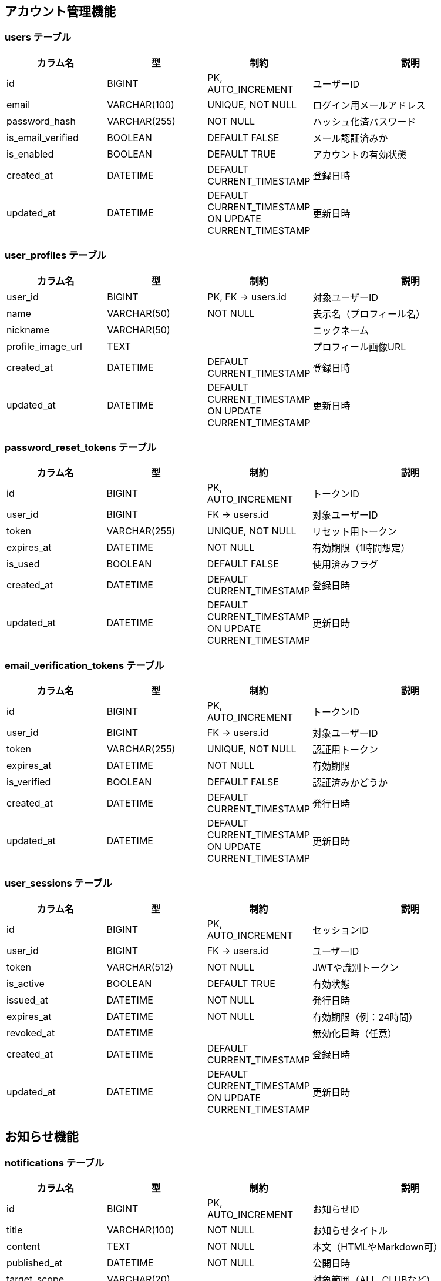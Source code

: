 == アカウント管理機能

=== users テーブル
[cols="1,1,1,2", options="header"]
|===
| カラム名           | 型            | 制約                                          | 説明
| id                | BIGINT        | PK, AUTO_INCREMENT                           | ユーザーID
| email             | VARCHAR(100)  | UNIQUE, NOT NULL                             | ログイン用メールアドレス
| password_hash     | VARCHAR(255)  | NOT NULL                                     | ハッシュ化済パスワード
| is_email_verified | BOOLEAN       | DEFAULT FALSE                                | メール認証済みか
| is_enabled        | BOOLEAN       | DEFAULT TRUE                                 | アカウントの有効状態
| created_at        | DATETIME      | DEFAULT CURRENT_TIMESTAMP                    | 登録日時
| updated_at        | DATETIME      | DEFAULT CURRENT_TIMESTAMP ON UPDATE CURRENT_TIMESTAMP | 更新日時
|===

=== user_profiles テーブル
[cols="1,1,1,2", options="header"]
|===
| カラム名           | 型            | 制約                            | 説明
| user_id           | BIGINT        | PK, FK → users.id               | 対象ユーザーID
| name              | VARCHAR(50)   | NOT NULL                        | 表示名（プロフィール名）
| nickname          | VARCHAR(50)   |                                  | ニックネーム
| profile_image_url | TEXT          |                                  | プロフィール画像URL
| created_at        | DATETIME      | DEFAULT CURRENT_TIMESTAMP        | 登録日時
| updated_at        | DATETIME      | DEFAULT CURRENT_TIMESTAMP ON UPDATE CURRENT_TIMESTAMP | 更新日時
|===

=== password_reset_tokens テーブル
[cols="1,1,1,2", options="header"]
|===
| カラム名      | 型             | 制約                            | 説明
| id           | BIGINT         | PK, AUTO_INCREMENT               | トークンID
| user_id      | BIGINT         | FK → users.id                    | 対象ユーザーID
| token        | VARCHAR(255)   | UNIQUE, NOT NULL                 | リセット用トークン
| expires_at   | DATETIME       | NOT NULL                         | 有効期限（1時間想定）
| is_used      | BOOLEAN        | DEFAULT FALSE                    | 使用済みフラグ
| created_at   | DATETIME       | DEFAULT CURRENT_TIMESTAMP        | 登録日時
| updated_at   | DATETIME       | DEFAULT CURRENT_TIMESTAMP ON UPDATE CURRENT_TIMESTAMP | 更新日時
|===

=== email_verification_tokens テーブル
[cols="1,1,1,2", options="header"]
|===
| カラム名      | 型             | 制約                            | 説明
| id           | BIGINT         | PK, AUTO_INCREMENT               | トークンID
| user_id      | BIGINT         | FK → users.id                    | 対象ユーザーID
| token        | VARCHAR(255)   | UNIQUE, NOT NULL                 | 認証用トークン
| expires_at   | DATETIME       | NOT NULL                         | 有効期限
| is_verified  | BOOLEAN        | DEFAULT FALSE                    | 認証済みかどうか
| created_at   | DATETIME       | DEFAULT CURRENT_TIMESTAMP        | 発行日時
| updated_at   | DATETIME       | DEFAULT CURRENT_TIMESTAMP ON UPDATE CURRENT_TIMESTAMP | 更新日時
|===

=== user_sessions テーブル
[cols="1,1,1,2", options="header"]
|===
| カラム名      | 型             | 制約                            | 説明
| id           | BIGINT         | PK, AUTO_INCREMENT               | セッションID
| user_id      | BIGINT         | FK → users.id                    | ユーザーID
| token        | VARCHAR(512)   | NOT NULL                         | JWTや識別トークン
| is_active    | BOOLEAN        | DEFAULT TRUE                     | 有効状態
| issued_at    | DATETIME       | NOT NULL                         | 発行日時
| expires_at   | DATETIME       | NOT NULL                         | 有効期限（例：24時間）
| revoked_at   | DATETIME       |                                  | 無効化日時（任意）
| created_at   | DATETIME       | DEFAULT CURRENT_TIMESTAMP        | 登録日時
| updated_at   | DATETIME       | DEFAULT CURRENT_TIMESTAMP ON UPDATE CURRENT_TIMESTAMP | 更新日時
|===


== お知らせ機能

=== notifications テーブル
[cols="1,1,1,2", options="header"]
|===
| カラム名          | 型             | 制約                              | 説明
| id               | BIGINT         | PK, AUTO_INCREMENT                 | お知らせID
| title            | VARCHAR(100)   | NOT NULL                           | お知らせタイトル
| content          | TEXT           | NOT NULL                           | 本文（HTMLやMarkdown可）
| published_at     | DATETIME       | NOT NULL                           | 公開日時
| target_scope     | VARCHAR(20)    |                                     | 対象範囲（ALL, CLUBなど）
| target_condition | VARCHAR(255)   |                                     | 条件（JSONやタグID等）
| created_at       | DATETIME       | DEFAULT CURRENT_TIMESTAMP          | 登録日時
| updated_at       | DATETIME       | DEFAULT CURRENT_TIMESTAMP ON UPDATE CURRENT_TIMESTAMP | 更新日時
|===

=== user_notification_meta テーブル
[cols="1,1,1,2", options="header"]
|===
| カラム名         | 型        | 制約                               | 説明
| user_id         | BIGINT    | PK, FK → users.id                  | 対象ユーザーID
| notification_id | BIGINT    | PK, FK → notifications.id          | 対象お知らせID
| is_deleted      | BOOLEAN   | DEFAULT FALSE                      | ユーザー側で非表示にしたかどうか
| is_bookmarked   | BOOLEAN   | DEFAULT FALSE                      | ブックマーク状態
| created_at      | DATETIME  | DEFAULT CURRENT_TIMESTAMP          | 登録日時
| updated_at      | DATETIME  | DEFAULT CURRENT_TIMESTAMP ON UPDATE CURRENT_TIMESTAMP | 更新日時
|===


== クラブ管理機能

=== clubs テーブル
[cols="1,1,1,2", options="header"]
|===
| カラム名    | 型            | 制約                            | 説明
| id         | BIGINT        | PK, AUTO_INCREMENT              | クラブID
| name       | VARCHAR(100)  | NOT NULL                        | クラブ名（重複可）
| created_by | BIGINT        | FK → users.id                   | 作成ユーザーID（初期管理者）
| created_at | DATETIME      | DEFAULT CURRENT_TIMESTAMP       | 登録日時
| updated_at | DATETIME      | DEFAULT CURRENT_TIMESTAMP ON UPDATE CURRENT_TIMESTAMP | 更新日時
|===

=== club_members テーブル
[cols="1,1,1,2", options="header"]
|===
| カラム名    | 型                              | 制約                             | 説明
| user_id    | BIGINT                          | PK, FK → users.id                | ユーザーID
| club_id    | BIGINT                          | PK, FK → clubs.id                | クラブID
| role       | ENUM('admin', 'member')         | NOT NULL                         | ロール（管理者／参加者）
| created_at | DATETIME                        | DEFAULT CURRENT_TIMESTAMP        | 登録日時
| updated_at | DATETIME                        | DEFAULT CURRENT_TIMESTAMP ON UPDATE CURRENT_TIMESTAMP | 更新日時
|===

=== club_join_requests テーブル
[cols="1,1,1,2", options="header"]
|===
| カラム名      | 型                                              | 制約                              | 説明
| id           | BIGINT                                          | PK, AUTO_INCREMENT                | 申請ID
| user_id      | BIGINT                                          | FK → users.id                     | 申請ユーザー
| club_id      | BIGINT                                          | FK → clubs.id                     | 対象クラブ
| status       | ENUM('pending', 'approved', 'rejected')        | NOT NULL                          | ステータス
| requested_at | DATETIME                                        | DEFAULT CURRENT_TIMESTAMP         | 申請日時
| responded_at | DATETIME                                        |                                    | 対応日時（任意）
| created_at   | DATETIME                                        | DEFAULT CURRENT_TIMESTAMP         | 登録日時
| updated_at   | DATETIME                                        | DEFAULT CURRENT_TIMESTAMP ON UPDATE CURRENT_TIMESTAMP | 更新日時
|===

=== club_invitations テーブル
[cols="1,1,1,2", options="header"]
|===
| カラム名    | 型            | 制約                            | 説明
| token      | VARCHAR(255)  | PK                              | 招待トークン（UUID）
| club_id    | BIGINT        | FK → clubs.id                   | 招待対象クラブ
| expires_at | DATETIME      | NOT NULL                        | 有効期限（例：1時間）
| reusable   | BOOLEAN       | DEFAULT FALSE                   | 再利用可能かどうか
| created_by | BIGINT        | FK → users.id                   | 招待作成ユーザー
| created_at | DATETIME      | DEFAULT CURRENT_TIMESTAMP       | 登録日時
| updated_at | DATETIME      | DEFAULT CURRENT_TIMESTAMP ON UPDATE CURRENT_TIMESTAMP | 更新日時
|===


== 大会参加機能（補欠対応済）

=== tournament_team_entries テーブル
[cols="1,1,1,2", options="header"]
|===
| カラム名      | 型            | 制約                            | 説明
| id           | BIGINT        | PK, AUTO_INCREMENT              | 団体戦エントリーID
| tournament_id| BIGINT        | FK → tournaments.id             | 対象大会ID
| club_id      | BIGINT        | FK → clubs.id                   | 所属クラブID
| team_name    | VARCHAR(100)  |                                  | チーム名（自由入力）
| status       | ENUM('pending', 'approved', 'withdrawn') | NOT NULL | エントリー状態
| created_at   | DATETIME      | DEFAULT CURRENT_TIMESTAMP       | 登録日時
| updated_at   | DATETIME      | DEFAULT CURRENT_TIMESTAMP ON UPDATE CURRENT_TIMESTAMP | 更新日時
|===

=== tournament_team_rosters テーブル
[cols="1,1,1,2", options="header"]
|===
| カラム名        | 型            | 制約                            | 説明
| team_entry_id  | BIGINT        | PK, FK → tournament_team_entries.id | 対象チームエントリーID
| senpo_name     | VARCHAR(50)   | NOT NULL                         | 先鋒
| jiho_name      | VARCHAR(50)   | NOT NULL                         | 次鋒
| chuken_name    | VARCHAR(50)   | NOT NULL                         | 中堅
| fukusho_name   | VARCHAR(50)   | NOT NULL                         | 副将
| taisho_name    | VARCHAR(50)   | NOT NULL                         | 大将
| sub1_name      | VARCHAR(50)   |                                  | 補欠1（任意）
| sub2_name      | VARCHAR(50)   |                                  | 補欠2（任意）
| created_at     | DATETIME      | DEFAULT CURRENT_TIMESTAMP        | 登録日時
| updated_at     | DATETIME      | DEFAULT CURRENT_TIMESTAMP ON UPDATE CURRENT_TIMESTAMP | 更新日時
|===

=== tournament_individual_entries テーブル
[cols="1,1,1,2", options="header"]
|===
| カラム名      | 型            | 制約                            | 説明
| id           | BIGINT        | PK, AUTO_INCREMENT              | 個人戦エントリーID
| tournament_id| BIGINT        | FK → tournaments.id             | 対象大会ID
| user_id      | BIGINT        | FK → users.id                   | 選手ユーザーID
| status       | ENUM('pending', 'approved', 'withdrawn') | NOT NULL | エントリー状態
| created_at   | DATETIME      | DEFAULT CURRENT_TIMESTAMP       | 登録日時
| updated_at   | DATETIME      | DEFAULT CURRENT_TIMESTAMP ON UPDATE CURRENT_TIMESTAMP | 更新日時
|===


== 大会主催管理機能

=== tournaments テーブル
[cols="1,1,1,2", options="header"]
|===
| カラム名       | 型            | 制約                            | 説明
| id            | BIGINT        | PK, AUTO_INCREMENT              | 大会ID
| name          | VARCHAR(100)  | NOT NULL                        | 大会名
| host_club_id  | BIGINT        | FK → clubs.id                   | 主催クラブID
| type          | VARCHAR(20)   | NOT NULL                        | 種別（個人戦／団体戦）
| format        | VARCHAR(20)   | NOT NULL                        | 形式（トーナメント／総当たり）
| status        | VARCHAR(20)   | NOT NULL                        | ステータス（受付中／進行中／終了）
| start_date    | DATE          | NOT NULL                        | 開催日
| end_date      | DATE          |                                  | 終了日（任意）
| entry_deadline| DATE          |                                  | エントリー締切日
| public_scope  | VARCHAR(20)   |                                  | 公開範囲（全体／クラブ限定など）
| created_at    | DATETIME      | DEFAULT CURRENT_TIMESTAMP       | 登録日時
| updated_at    | DATETIME      | DEFAULT CURRENT_TIMESTAMP ON UPDATE CURRENT_TIMESTAMP | 更新日時
|===

=== tournament_matches テーブル
[cols="1,1,1,2", options="header"]
|===
| カラム名        | 型            | 制約                            | 説明
| id             | BIGINT        | PK, AUTO_INCREMENT              | 試合ID
| tournament_id  | BIGINT        | FK → tournaments.id             | 大会ID
| round          | VARCHAR(20)   |                                  | ラウンド（例：1回戦）
| red_entry_id   | BIGINT        | FK → エントリーテーブル         | 赤側参加者（チームまたは個人）
| white_entry_id | BIGINT        | FK → エントリーテーブル         | 白側参加者
| status         | VARCHAR(20)   |                                  | 試合状況（未開始／進行中／完了）
| winner         | ENUM('red', 'white', 'draw') |                  | 勝者
| published      | BOOLEAN       | DEFAULT FALSE                   | 公開状態
| created_at     | DATETIME      | DEFAULT CURRENT_TIMESTAMP       | 登録日時
| updated_at     | DATETIME      | DEFAULT CURRENT_TIMESTAMP ON UPDATE CURRENT_TIMESTAMP | 更新日時
|===

=== individual_match_results テーブル
[cols="1,1,1,2", options="header"]
|===
| カラム名        | 型                                         | 制約 | 説明
| match_id       | BIGINT                                     | FK → tournament_matches.id | 試合ID（個人戦）
| red_score_1    | ENUM('メ', 'コ', 'ド', 'ツ', '反', '不')   |      | 赤の1本目スコア
| red_score_2    | ENUM('メ', 'コ', 'ド', 'ツ', '反', '不')   |      | 赤の2本目スコア
| white_score_1  | ENUM('メ', 'コ', 'ド', 'ツ', '反', '不')   |      | 白の1本目スコア
| white_score_2  | ENUM('メ', 'コ', 'ド', 'ツ', '反', '不')   |      | 白の2本目スコア
| red_foul       | BOOLEAN                                    |      | 赤の反則（▲）
| white_foul     | BOOLEAN                                    |      | 白の反則（▲）
| is_draw        | BOOLEAN                                    |      | 引き分けかどうか
| created_at     | DATETIME                                   | DEFAULT CURRENT_TIMESTAMP | 登録日時
| updated_at     | DATETIME                                   | DEFAULT CURRENT_TIMESTAMP ON UPDATE CURRENT_TIMESTAMP | 更新日時
|===

=== team_match_results テーブル
[cols="1,1,1,2", options="header"]
|===
| カラム名           | 型                                         | 制約 | 説明
| match_id          | BIGINT                                     | FK → tournament_matches.id | 団体戦試合ID
| position          | VARCHAR(10)                                |      | ポジション（先鋒〜大将）
| red_player_name   | VARCHAR(50)                                |      | 赤選手名
| white_player_name | VARCHAR(50)                                |      | 白選手名
| red_score_1       | ENUM('メ', 'コ', 'ド', 'ツ', '反', '不')   |      | 赤の1本目スコア
| red_score_2       | ENUM('メ', 'コ', 'ド', 'ツ', '反', '不')   |      | 赤の2本目スコア
| white_score_1     | ENUM('メ', 'コ', 'ド', 'ツ', '反', '不')   |      | 白の1本目スコア
| white_score_2     | ENUM('メ', 'コ', 'ド', 'ツ', '反', '不')   |      | 白の2本目スコア
| red_foul          | BOOLEAN                                    |      | 赤の反則（▲）
| white_foul        | BOOLEAN                                    |      | 白の反則（▲）
| is_draw           | BOOLEAN                                    |      | 引き分けかどうか
| created_at        | DATETIME                                   | DEFAULT CURRENT_TIMESTAMP | 登録日時
| updated_at        | DATETIME                                   | DEFAULT CURRENT_TIMESTAMP ON UPDATE CURRENT_TIMESTAMP | 更新日時
|===


== 記録管理機能

=== personal_match_records テーブル
[cols="1,1,1,2", options="header"]
|===
| カラム名          | 型                                         | 制約                            | 説明
| id               | BIGINT                                     | PK, AUTO_INCREMENT              | 記録ID
| user_id          | BIGINT                                     | FK → users.id                   | 登録ユーザー
| tournament_name  | VARCHAR(100)                               | NOT NULL                        | 大会名（自由入力）
| match_date       | DATE                                       | NOT NULL                        | 試合日
| round            | VARCHAR(20)                                |                                  | 試合ラウンド
| red_team         | VARCHAR(100)                               |                                  | 赤選手所属
| red_player_name  | VARCHAR(50)                                | NOT NULL                        | 赤選手名
| white_player_name| VARCHAR(50)                                | NOT NULL                        | 白選手名
| white_team       | VARCHAR(100)                               |                                  | 白選手所属
| red_score_1      | ENUM('メ', 'コ', 'ド', 'ツ', '反', '不')   |                                  | 赤の1本目スコア
| red_score_2      | ENUM('メ', 'コ', 'ド', 'ツ', '反', '不')   |                                  | 赤の2本目スコア
| white_score_1    | ENUM('メ', 'コ', 'ド', 'ツ', '反', '不')   |                                  | 白の1本目スコア
| white_score_2    | ENUM('メ', 'コ', 'ド', 'ツ', '反', '不')   |                                  | 白の2本目スコア
| red_foul         | BOOLEAN                                    |                                  | 赤の反則（▲）
| white_foul       | BOOLEAN                                    |                                  | 白の反則（▲）
| is_draw          | BOOLEAN                                    |                                  | 引き分け判定
| visibility       | VARCHAR(20)                                | DEFAULT 'private'               | 公開範囲（private／club）
| created_at       | DATETIME                                   | DEFAULT CURRENT_TIMESTAMP        | 登録日時
| updated_at       | DATETIME                                   | DEFAULT CURRENT_TIMESTAMP ON UPDATE CURRENT_TIMESTAMP | 更新日時
|===

=== team_match_records テーブル
[cols="1,1,1,2", options="header"]
|===
| カラム名         | 型            | 制約                            | 説明
| id              | BIGINT        | PK, AUTO_INCREMENT              | 記録ID
| user_id         | BIGINT        | FK → users.id                   | 登録ユーザー
| tournament_name | VARCHAR(100)  | NOT NULL                        | 大会名
| match_date      | DATE          | NOT NULL                        | 試合日
| round           | VARCHAR(20)   |                                  | ラウンド
| red_team        | VARCHAR(100)  | NOT NULL                         | 赤チーム名
| white_team      | VARCHAR(100)  | NOT NULL                         | 白チーム名
| visibility      | VARCHAR(20)   | DEFAULT 'private'               | 公開範囲
| created_at      | DATETIME      | DEFAULT CURRENT_TIMESTAMP        | 登録日時
| updated_at      | DATETIME      | DEFAULT CURRENT_TIMESTAMP ON UPDATE CURRENT_TIMESTAMP | 更新日時
|===

=== team_match_record_details テーブル
[cols="1,1,1,2", options="header"]
|===
| カラム名           | 型                                         | 制約                            | 説明
| record_id         | BIGINT                                     | FK → team_match_records.id      | 団体戦記録ID
| position          | VARCHAR(10)                                | NOT NULL                         | 先鋒〜大将
| red_player_name   | VARCHAR(50)                                |                                  | 赤選手名
| white_player_name | VARCHAR(50)                                |                                  | 白選手名
| red_score_1       | ENUM('メ', 'コ', 'ド', 'ツ', '反', '不')   |                                  | 赤の1本目スコア
| red_score_2       | ENUM('メ', 'コ', 'ド', 'ツ', '反', '不')   |                                  | 赤の2本目スコア
| white_score_1     | ENUM('メ', 'コ', 'ド', 'ツ', '反', '不')   |                                  | 白の1本目スコア
| white_score_2     | ENUM('メ', 'コ', 'ド', 'ツ', '反', '不')   |                                  | 白の2本目スコア
| red_foul          | BOOLEAN                                    |                                  | 赤の反則（▲）
| white_foul        | BOOLEAN                                    |                                  | 白の反則（▲）
| is_draw           | BOOLEAN                                    |                                  | 引き分け判定
| created_at        | DATETIME                                   | DEFAULT CURRENT_TIMESTAMP        | 登録日時
| updated_at        | DATETIME                                   | DEFAULT CURRENT_TIMESTAMP ON UPDATE CURRENT_TIMESTAMP | 更新日時
|===

= 記録管理機能：団体戦テンプレート管理用テーブル定義

== team_templates テーブル
[cols="1,1,1,2", options="header"]
|===
| カラム名       | 型            | 制約                              | 説明
| id            | BIGINT        | PK, AUTO_INCREMENT                | テンプレートID
| club_id       | BIGINT        | FK → clubs.id                     | 所属クラブID（テンプレートの所属）
| name          | VARCHAR(100)  | NOT NULL                          | テンプレート名（例：レギュラーチーム）
| created_by    | BIGINT        | FK → users.id                     | 登録ユーザーID
| created_at    | DATETIME      | DEFAULT CURRENT_TIMESTAMP         | 登録日時
| updated_at    | DATETIME      | DEFAULT CURRENT_TIMESTAMP ON UPDATE CURRENT_TIMESTAMP | 更新日時
|===

== team_template_members テーブル
[cols="1,1,1,2", options="header"]
|===
| カラム名         | 型            | 制約                                | 説明
| template_id     | BIGINT        | FK → team_templates.id              | 所属テンプレートID
| position        | ENUM('先鋒','次鋒','中堅','副将','大将','補欠1','補欠2') | NOT NULL | ポジション
| player_name     | VARCHAR(50)   | NOT NULL                            | 選手名
| created_at      | DATETIME      | DEFAULT CURRENT_TIMESTAMP           | 登録日時
| updated_at      | DATETIME      | DEFAULT CURRENT_TIMESTAMP ON UPDATE CURRENT_TIMESTAMP | 更新日時
|===
